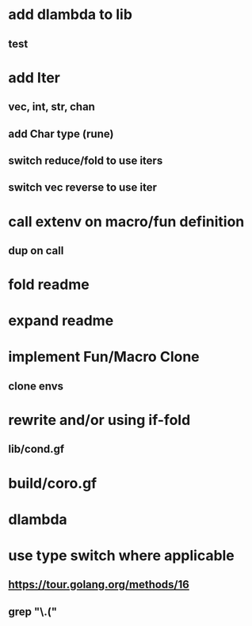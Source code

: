 * add dlambda to lib
** test
* add Iter
** vec, int, str, chan
** add Char type (rune)
** switch reduce/fold to use iters
** switch vec reverse to use iter
* call extenv on macro/fun definition
** dup on call
* fold readme
* expand readme
* implement Fun/Macro Clone
** clone envs
* rewrite and/or using if-fold
** lib/cond.gf
* build/coro.gf
* dlambda
* use type switch where applicable
** https://tour.golang.org/methods/16
** grep "\.("
